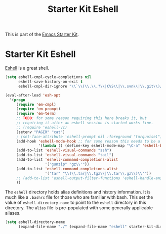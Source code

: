 #+TITLE: Starter Kit Eshell
#+OPTIONS: toc:nil num:nil ^:nil

This is part of the [[file:starter-kit.org][Emacs Starter Kit]].

* Starter Kit Eshell
[[http://www.emacswiki.org/emacs/CategoryEshell][Eshell]] is a great shell.

#+begin_src emacs-lisp
  (setq eshell-cmpl-cycle-completions nil
        eshell-save-history-on-exit t
        eshell-cmpl-dir-ignore "\\`\\(\\.\\.?\\|CVS\\|\\.svn\\|\\.git\\)/\\'")
  
  (eval-after-load 'esh-opt
    '(progn
       (require 'em-cmpl)
       (require 'em-prompt)
       (require 'em-term)
       ;; TODO: for some reason requiring this here breaks it, but
       ;; requiring it after an eshell session is started works fine.
       ;; (require 'eshell-vc)
       (setenv "PAGER" "cat")
       ; (set-face-attribute 'eshell-prompt nil :foreground "turquoise1")
       (add-hook 'eshell-mode-hook ;; for some reason this needs to be a hook
                 '(lambda () (define-key eshell-mode-map "\C-a" 'eshell-bol)))
       (add-to-list 'eshell-visual-commands "ssh")
       (add-to-list 'eshell-visual-commands "tail")
       (add-to-list 'eshell-command-completions-alist
                    '("gunzip" "gz\\'"))
       (add-to-list 'eshell-command-completions-alist
                    '("tar" "\\(\\.tar|\\.tgz\\|\\.tar\\.gz\\)\\'"))
       ;; (add-to-list 'eshell-output-filter-functions 'eshell-handle-ansi-color)
       ))
#+end_src

The =eshell= directory holds alias definitions and history
information.  It is much like a =.bashrc= file for those who are
familiar with bash.  This set the value of =eshell-directory-name= to
point to the =eshell= directory in this directory.  The =alias= file
is pre-populated with some generally applicable aliases.

#+begin_src emacs-lisp
  (setq eshell-directory-name
        (expand-file-name "./" (expand-file-name "eshell" starter-kit-dir)))
#+end_src


